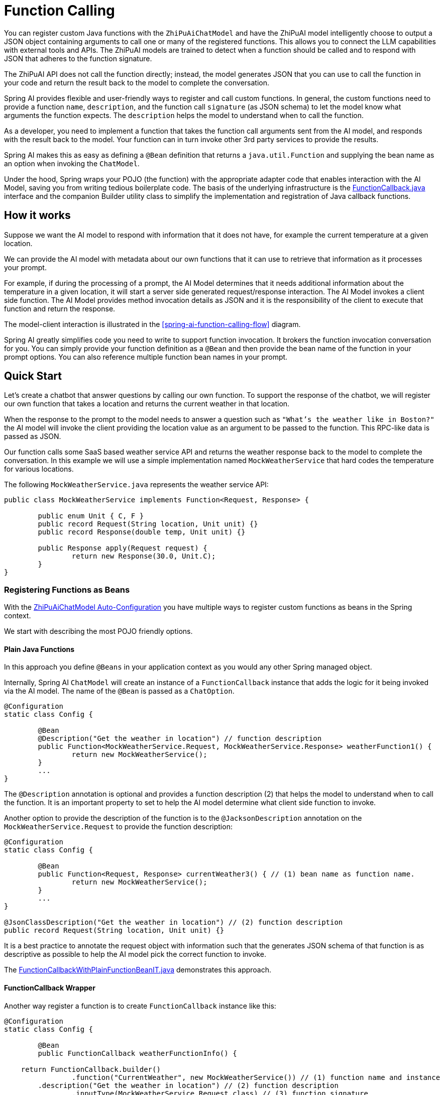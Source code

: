= Function Calling

You can register custom Java functions with the `ZhiPuAiChatModel` and have the ZhiPuAI model intelligently choose to output a JSON object containing arguments to call one or many of the registered functions.
This allows you to connect the LLM capabilities with external tools and APIs.
The ZhiPuAI models are trained to detect when a function should be called and to respond with JSON that adheres to the function signature.

The ZhiPuAI API does not call the function directly; instead, the model generates JSON that you can use to call the function in your code and return the result back to the model to complete the conversation.

Spring AI provides flexible and user-friendly ways to register and call custom functions.
In general, the custom functions need to provide a function `name`,  `description`, and the function call `signature` (as JSON schema) to let the model know what arguments the function expects.  The `description` helps the model to understand when to call the function.

As a developer, you need to implement a function that takes the function call arguments sent from the AI model, and responds with the result back to the model.  Your function can in turn invoke other 3rd party services to provide the results.

Spring AI makes this as easy as defining a `@Bean` definition that returns a `java.util.Function` and supplying the bean name as an option when invoking the `ChatModel`.

Under the hood, Spring wraps your POJO (the function) with the appropriate adapter code that enables interaction with the AI Model, saving you from writing tedious boilerplate code.
The basis of the underlying infrastructure is the link:https://github.com/spring-projects/spring-ai/blob/main/spring-ai-core/src/main/java/org/springframework/ai/model/function/FunctionCallback.java[FunctionCallback.java] interface and the companion Builder utility class to simplify the implementation and registration of Java callback functions.

// Additionally, the Auto-Configuration provides a way to auto-register any Function<I, O> beans definition as function calling candidates in the `ChatModel`.


== How it works

Suppose we want the AI model to respond with information that it does not have, for example the current temperature at a given location.

We can provide the AI model with metadata about our own functions that it can use to retrieve that information as it processes your prompt.

For example, if during the processing of a prompt, the AI Model determines that it needs additional information about the temperature in a given location, it will start a server side generated request/response interaction.  The AI Model invokes a client side function.
The AI Model provides method invocation details as JSON and it is the responsibility of the client to execute that function and return the response.

The model-client interaction is illustrated in the <<spring-ai-function-calling-flow>> diagram.

Spring AI greatly simplifies code you need to write to support function invocation.
It brokers the function invocation conversation for you.
You can simply provide your function definition as a `@Bean` and then provide the bean name of the function in your prompt options.
You can also reference multiple function bean names in your prompt.

== Quick Start

Let's create a chatbot that answer questions by calling our own function.
To support the response of the chatbot, we will register our own function that takes a location and returns the current weather in that location.

When the response to the prompt to the model needs to answer a question such as `"What’s the weather like in Boston?"` the AI model will invoke the client providing the location value as an argument to be passed to the function.  This RPC-like data is passed as JSON.

Our function calls some SaaS based weather service API and returns the weather response back to the model to complete the conversation.  In this example we will use a simple implementation named `MockWeatherService` that hard codes the temperature for various locations.

The following `MockWeatherService.java` represents the weather service API:

[source,java]
----
public class MockWeatherService implements Function<Request, Response> {

	public enum Unit { C, F }
	public record Request(String location, Unit unit) {}
	public record Response(double temp, Unit unit) {}

	public Response apply(Request request) {
		return new Response(30.0, Unit.C);
	}
}
----

=== Registering Functions as Beans

With the link:../zhipuai-chat.html#_auto_configuration[ZhiPuAiChatModel Auto-Configuration] you have multiple ways to register custom functions as beans in the Spring context.

We start with describing the most POJO friendly options.


==== Plain Java Functions

In this approach you define `@Beans` in your application context as you would any other Spring managed object.

Internally, Spring AI `ChatModel` will create an instance of a `FunctionCallback` instance that adds the logic for it being invoked via the AI model.
The name of the `@Bean` is passed as a `ChatOption`.


[source,java]
----
@Configuration
static class Config {

	@Bean
	@Description("Get the weather in location") // function description
	public Function<MockWeatherService.Request, MockWeatherService.Response> weatherFunction1() {
		return new MockWeatherService();
	}
	...
}
----

The `@Description` annotation is optional and provides a function description (2) that helps the model to understand when to call the function.  It is an important property to set to help the AI model determine what client side function to invoke.

Another option to provide the description of the function is to the `@JacksonDescription` annotation on the `MockWeatherService.Request` to provide the function description:

[source,java]
----

@Configuration
static class Config {

	@Bean
	public Function<Request, Response> currentWeather3() { // (1) bean name as function name.
		return new MockWeatherService();
	}
	...
}

@JsonClassDescription("Get the weather in location") // (2) function description
public record Request(String location, Unit unit) {}
----

It is a best practice to annotate the request object with information such that the generates JSON schema of that function is as descriptive as possible to help the AI model pick the correct function to invoke.

The link:https://github.com/spring-projects/spring-ai/blob/main/spring-ai-spring-boot-autoconfigure/src/test/java/org/springframework/ai/autoconfigure/zhipuai/tool/FunctionCallbackWithPlainFunctionBeanIT.java[FunctionCallbackWithPlainFunctionBeanIT.java] demonstrates this approach.


==== FunctionCallback Wrapper

Another way register a function is to create `FunctionCallback` instance like this:

[source,java]
----
@Configuration
static class Config {

	@Bean
	public FunctionCallback weatherFunctionInfo() {

    return FunctionCallback.builder()
		.function("CurrentWeather", new MockWeatherService()) // (1) function name and instance
        .description("Get the weather in location") // (2) function description
		.inputType(MockWeatherService.Request.class) // (3) function signature
        .build();
	}
	...
}
----

It wraps the 3rd party, `MockWeatherService` function and registers it as a `CurrentWeather` function with the `ZhiPuAiChatModel`.
It also provides a description (2) and the input type (3) used to generate the JSON schema for the function call.

NOTE: By default, the response converter does a JSON serialization of the Response object.

NOTE: The `FunctionCallback` internally resolves the function call signature based on the `MockWeatherService.Request` class.

=== Specifying functions in Chat Options

To let the model know and call your `CurrentWeather` function you need to enable it in your prompt requests:

[source,java]
----
ZhiPuAiChatModel chatModel = ...

UserMessage userMessage = new UserMessage("What's the weather like in San Francisco, Tokyo, and Paris?");

ChatResponse response = this.chatModel.call(new Prompt(List.of(this.userMessage),
		ZhiPuAiChatOptions.builder().function("CurrentWeather").build())); // (1) Enable the function

logger.info("Response: {}", response);
----

// NOTE: You can can have multiple functions registered in your `ChatModel` but only those enabled in the prompt request will be considered for the function calling.

Above user question will trigger 3 calls to `CurrentWeather` function (one for each city) and the final response will be something like this:

----
Here is the current weather for the requested cities:
- San Francisco, CA: 30.0°C
- Tokyo, Japan: 10.0°C
- Paris, France: 15.0°C
----

The link:https://github.com/spring-projects/spring-ai/blob/main/spring-ai-spring-boot-autoconfigure/src/test/java/org/springframework/ai/autoconfigure/zhipuai/tool/ZhipuAiFunctionCallbackIT.java[ZhipuAiFunctionCallbackIT.java] test demo this approach.


=== Register/Call Functions with Prompt Options

In addition to the auto-configuration you can register callback functions, dynamically, with your Prompt requests:

[source,java]
----
ZhiPuAiChatModel chatModel = ...

UserMessage userMessage = new UserMessage("What's the weather like in San Francisco, Tokyo, and Paris?");

var promptOptions = ZhiPuAiChatOptions.builder()
	.functionCallbacks(List.of(FunctionCallback.builder()
		.function("CurrentWeather", new MockWeatherService()) // (1) function name and instance
        .description("Get the weather in location") // (2) function description
		.inputType(MockWeatherService.Request.class) // (3) function signature
        .build())) // function code
	.build();

ChatResponse response = this.chatModel.call(new Prompt(List.of(this.userMessage), this.promptOptions));
----

NOTE: The in-prompt registered functions are enabled by default for the duration of this request.

This approach allows to dynamically chose different functions to be called based on the user input.

The https://github.com/spring-projects/spring-ai/blob/main/spring-ai-spring-boot-autoconfigure/src/test/java/org/springframework/ai/autoconfigure/zhipuai/tool/FunctionCallbackInPromptIT.java[FunctionCallbackInPromptIT.java] integration test provides a complete example of how to register a function with the `ZhiPuAiChatModel` and use it in a prompt request.
